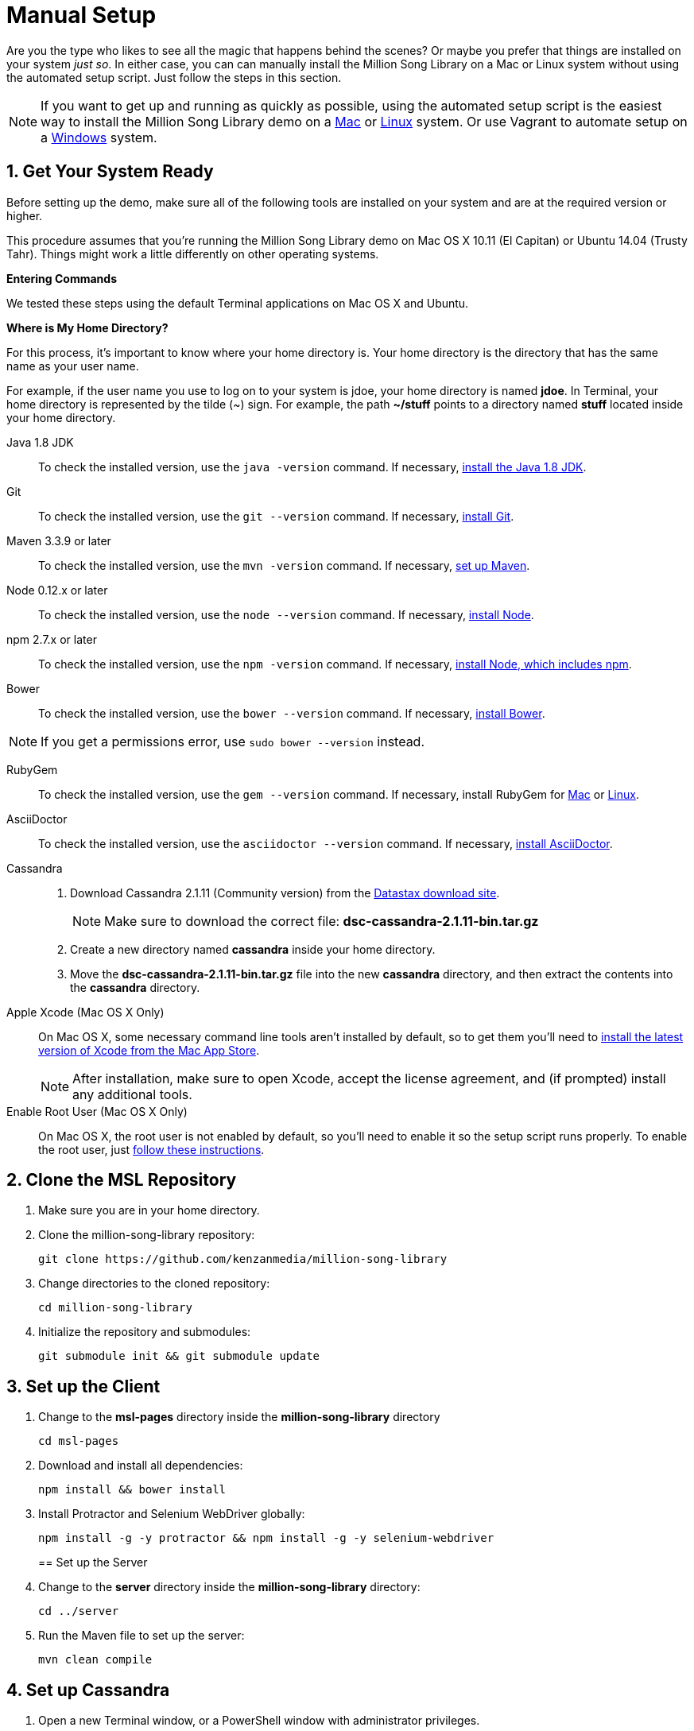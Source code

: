 [[setup-manual]]
= Manual Setup
:sectnums:
:icons: font

Are you the type who likes to see all the magic that happens behind the scenes? Or maybe you prefer that things are installed on your system _just so_. In either case, you can can manually install the Million Song Library on a Mac or Linux system without using the automated setup script. Just follow the steps in this section.

NOTE: If you want to get up and running as quickly as possible, using the automated setup script is the easiest way to install the Million Song Library demo on a <<Setup-Mac.adoc#setup-mac,Mac>> or <<Setup-Ubuntu.adoc#setup-ubuntu,Linux>> system. Or use Vagrant to automate setup on a <<Setup-Windows.adoc#setup-windows,Windows>> system.

== Get Your System Ready

Before setting up the demo, make sure all of the following tools are installed on your system and are at the required version or higher.

This procedure assumes that you're running the Million Song Library demo on Mac OS X 10.11 (El Capitan) or Ubuntu 14.04 (Trusty Tahr). Things might work a little differently on other operating systems.

====
*Entering Commands*

We tested these steps using the default Terminal applications on Mac OS X and Ubuntu.
====

====
*Where is My Home Directory?*

For this process, it's important to know where your home directory is. Your home directory is the directory that has the same name as your user name.

For example, if the user name you use to log on to your system is jdoe, your home directory is named *jdoe*. In Terminal, your home directory is represented by the tilde (~) sign. For example, the path *~/stuff* points to a directory named *stuff* located inside your home directory.

====

Java 1.8 JDK::

To check the installed version, use the `java -version` command. If necessary, http://www.oracle.com/technetwork/java/javase/downloads/jdk8-downloads-2133151.html[install the Java 1.8 JDK^].

Git::

To check the installed version, use the `git --version` command. If necessary, http://git-scm.com/downloads[install Git^].

Maven 3.3.9 or later::

To check the installed version, use the `mvn -version` command. If necessary, http://www.tutorialspoint.com/maven/maven_environment_setup.htm[set up Maven^].

Node 0.12.x or later::

To check the installed version, use the `node --version` command. If necessary, https://nodejs.org/en/download/[install Node^].

npm 2.7.x or later::

To check the installed version, use the `npm -version` command. If necessary, https://nodejs.org/en/download/[install Node, which includes npm^].

Bower::

To check the installed version, use the `bower --version` command. If necessary, https://github.com/bower/bower[install Bower^].

NOTE: If you get a permissions error, use `sudo bower --version` instead.

RubyGem::

To check the installed version, use the `gem --version` command. If necessary, install RubyGem for https://gorails.com/setup/osx/10.11-el-capitan[Mac^] or https://gorails.com/setup/ubuntu/14.04[Linux^].

AsciiDoctor::

To check the installed version, use the `asciidoctor --version` command. If necessary, http://asciidoctor.org/#installation[install AsciiDoctor^].

Cassandra::
. Download Cassandra 2.1.11 (Community version) from the https://downloads.datastax.com/community/[Datastax download site^].
+
NOTE: Make sure to download the correct file: *dsc-cassandra-2.1.11-bin.tar.gz*
. Create a new directory named *cassandra* inside your home directory.
. Move the *dsc-cassandra-2.1.11-bin.tar.gz* file into the new *cassandra* directory, and then extract the contents into the *cassandra* directory.

Apple Xcode (Mac OS X Only)::

On Mac OS X, some necessary command line tools aren't installed by default, so to get them you'll need to https://developer.apple.com/xcode/download/[install the latest version of Xcode from the Mac App Store^].
+
NOTE: After installation, make sure to open Xcode, accept the license agreement, and (if prompted) install any additional tools.

Enable Root User (Mac OS X Only)::

On Mac OS X, the root user is not enabled by default, so you'll need to enable it so the setup script runs properly. To enable the root user, just https://support.apple.com/en-us/HT204012[follow these instructions^].

== Clone the MSL Repository

. Make sure you are in your home directory.
. Clone the million-song-library repository:
+
----
git clone https://github.com/kenzanmedia/million-song-library
----
. Change directories to the cloned repository:
+
----
cd million-song-library
----
+
. Initialize the repository and submodules:
+
----
git submodule init && git submodule update
----

== Set up the Client

. Change to the *msl-pages* directory inside the *million-song-library* directory
+
----
cd msl-pages
----
. Download and install all dependencies:
+
----
npm install && bower install
----
+
. Install Protractor and Selenium WebDriver globally:
+
----
npm install -g -y protractor && npm install -g -y selenium-webdriver
----
+

== Set up the Server

. Change to the *server* directory inside the *million-song-library* directory:
+
----
cd ../server
----
. Run the Maven file to set up the server:
+
----
mvn clean compile
----

== Set up Cassandra

. Open a new Terminal window, or a PowerShell window with administrator privileges.
. Start Cassandra:
+
----
sh ~/cassandra/dsc-cassandra-2.1.11/bin/cassandra
----
. After Cassandra finishes starting, press *<Enter>* to display the command prompt again.
. Enter the Cassandra console:
+
----
sh ~/cassandra/dsc-cassandra-2.1.11/bin/cqlsh
----
. Import data by entering the following commands at the *cqlsh>* prompt, pressing *<Enter>* after each command:
+
----
SOURCE 'msl_ddl_latest.cql';
SOURCE 'msl_dat_latest.cql';
----
+
Wait for the database to import the data -- this will take several minutes.
. Exit the console:
+
----
exit
----

== Start the MSL Demo

. Open a new Terminal window, or a PowerShell window with administrator privileges.
. Change to the application directory: 
+
----
cd ~/million-song-library/msl-pages
----
+

. Start the application front end:
+
----
npm run full-dev
----
+
Wait for the front end to start up -- this will take just a couple of minutes.
. Open a new Terminal window, or a PowerShell window with administrator privileges.
. Change to the application directory: 
+
----
cd ~/million-song-library/msl-pages
----
+
. Start the server instances:
+
_Linux:_
+
----
sudo npm run serve-all
----
+
_Mac:_
+
----
npm run serve-all
----
+
Wait for the server instances to start up -- again, this will take just a couple of minutes.
. Open a Web browser and point it to: *msl.kenzanlabs.com:3000*
+
The Million Song Library home page displays. (If you don't see data right away, wait a couple of minutes and then refresh the page.)

== Stop the MSL Demo

. Switch to the Terminal or PowerShell window where you started the server instances and press *Control+C* to stop the server.
. Switch to the Terminal or PowerShell window where you started the application and press *Control+C* to stop the application.
. Switch to the Terminal or PowerShell window where you started Cassandra and enter the following command:
+
----
ps auwx | grep cassandra
----
+
Look at the output from the command and note the first 3&#8211;5 digit number that appears in the output. This is the process ID for Cassandra.
. Enter the following command where *pid* is the process ID you found (you'll be prompted for your administrator password):
+
----
sudo kill pid
----
